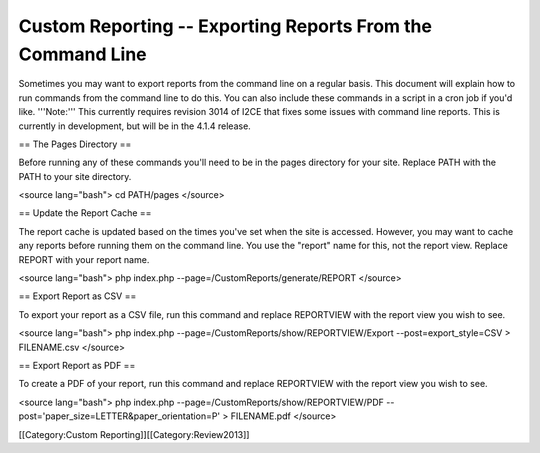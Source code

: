 Custom Reporting -- Exporting Reports From the Command Line
===========================================================

Sometimes you may want to export reports from the command line on a regular basis.  This document will explain how to run commands from the command line to do this.  You can also include these commands in a script in a cron job if you'd like.  '''Note:''' This currently requires revision 3014 of I2CE that fixes some issues with command line reports.  This is currently in development, but will be in the 4.1.4 release.

== The Pages Directory ==

Before running any of these commands you'll need to be in the pages directory for your site.  Replace PATH with the PATH to your site directory.

<source lang="bash">
cd PATH/pages
</source>

== Update the Report Cache ==

The report cache is updated based on the times you've set when the site is accessed.  However, you may want to cache any reports before running them on the command line.  You use the "report" name for this, not the report view.  Replace REPORT with your report name.

<source lang="bash">
php index.php --page=/CustomReports/generate/REPORT
</source>

== Export Report as CSV ==

To export your report as a CSV file, run this command and replace REPORTVIEW with the report view you wish to see.

<source lang="bash">
php index.php --page=/CustomReports/show/REPORTVIEW/Export --post=export_style=CSV > FILENAME.csv
</source>

== Export Report as PDF ==

To create a PDF of your report, run this command and replace REPORTVIEW with the report view you wish to see.

<source lang="bash">
php index.php --page=/CustomReports/show/REPORTVIEW/PDF --post='paper_size=LETTER&paper_orientation=P' > FILENAME.pdf
</source>

[[Category:Custom Reporting]][[Category:Review2013]]
